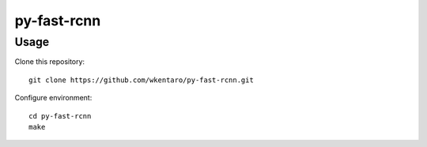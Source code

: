 ============
py-fast-rcnn
============


Usage
=====

Clone this repository::

  git clone https://github.com/wkentaro/py-fast-rcnn.git

Configure environment::

  cd py-fast-rcnn
  make
